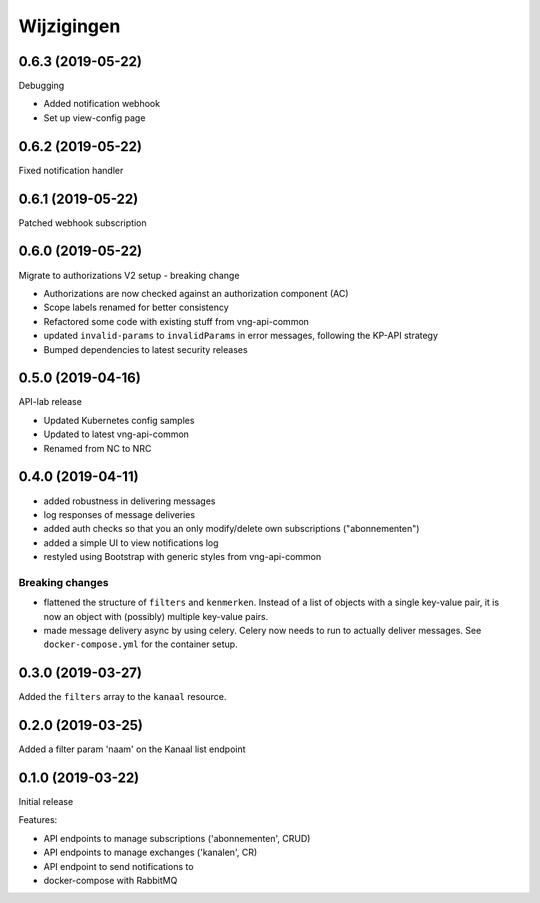 ===========
Wijzigingen
===========

0.6.3 (2019-05-22)
==================

Debugging

* Added notification webhook
* Set up view-config page

0.6.2 (2019-05-22)
==================

Fixed notification handler

0.6.1 (2019-05-22)
==================

Patched webhook subscription

0.6.0 (2019-05-22)
==================

Migrate to authorizations V2 setup - breaking change

* Authorizations are now checked against an authorization component (AC)
* Scope labels renamed for better consistency
* Refactored some code with existing stuff from vng-api-common
* updated ``invalid-params`` to ``invalidParams`` in error messages, following
  the KP-API strategy
* Bumped dependencies to latest security releases

0.5.0 (2019-04-16)
==================

API-lab release

* Updated Kubernetes config samples
* Updated to latest vng-api-common
* Renamed from NC to NRC

0.4.0 (2019-04-11)
==================

* added robustness in delivering messages
* log responses of message deliveries
* added auth checks so that you an only modify/delete own subscriptions
  ("abonnementen")
* added a simple UI to view notifications log
* restyled using Bootstrap with generic styles from vng-api-common

Breaking changes
----------------

* flattened the structure of ``filters`` and ``kenmerken``. Instead of a list
  of objects with a single key-value pair, it is now an object with (possibly)
  multiple key-value pairs.
* made message delivery async by using celery. Celery now needs to run to
  actually deliver messages. See ``docker-compose.yml`` for the container
  setup.

0.3.0 (2019-03-27)
==================

Added the ``filters`` array to the ``kanaal`` resource.

0.2.0 (2019-03-25)
==================

Added a filter param 'naam' on the Kanaal list endpoint

0.1.0 (2019-03-22)
==================

Initial release

Features:

* API endpoints to manage subscriptions ('abonnementen', CRUD)
* API endpoints to manage exchanges ('kanalen', CR)
* API endpoint to send notifications to
* docker-compose with RabbitMQ
